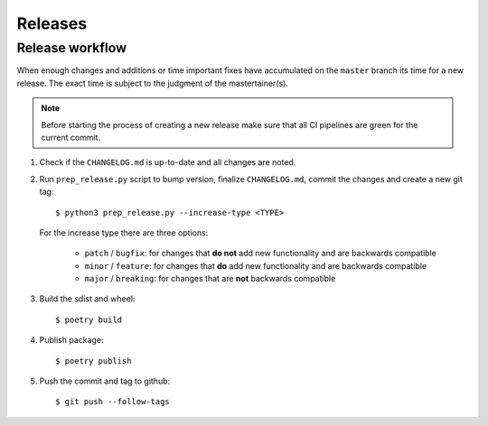 .. highlight:: console

Releases
========

Release workflow
----------------

When enough changes and additions or time important fixes have accumulated on the
``master`` branch its time for a new release. The exact time is subject to the
judgment of the mastertainer(s).


.. note::

  Before starting the process of creating a new release make sure that all CI pipelines
  are green for the current commit.

#. Check if the ``CHANGELOG.md`` is up-to-date and all changes are noted.

#. Run ``prep_release.py`` script to bump version, finalize ``CHANGELOG.md``,
   commit the changes and create a new git tag::

      $ python3 prep_release.py --increase-type <TYPE>

   For the increase type there are three options:

     - ``patch`` / ``bugfix``:
       for changes that **do not** add new functionality and are backwards compatible
     - ``minor`` / ``feature``:
       for changes that **do** add new functionality and are backwards compatible
     - ``major`` / ``breaking``:
       for changes that are **not** backwards compatible

#. Build the sdist and wheel::

    $ poetry build

#. Publish package::

   $ poetry publish

#. Push the commit and tag to github::

    $ git push --follow-tags

.. highlight:: default

